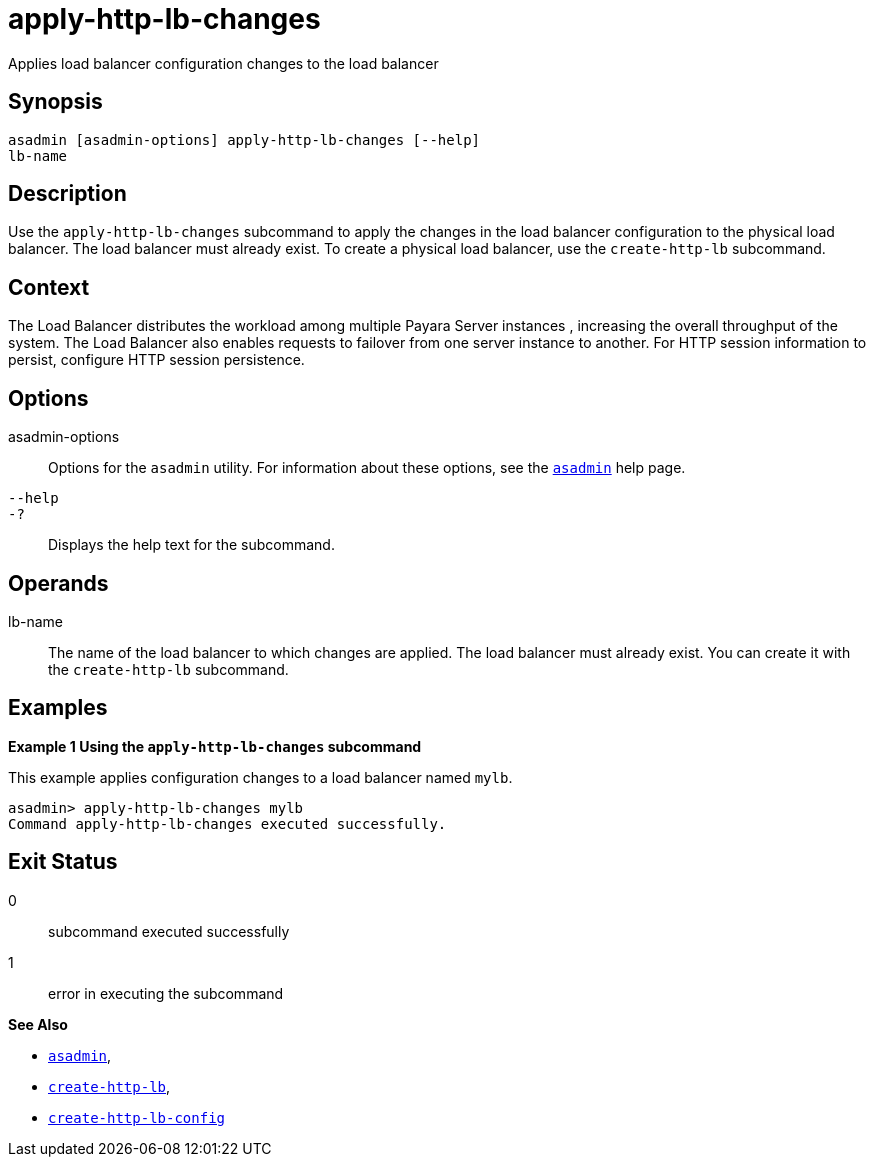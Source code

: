 [[apply-http-lb-changes]]
= apply-http-lb-changes

Applies load balancer configuration changes to the load balancer

[[synopsis]]
== Synopsis

[source,shell]
----
asadmin [asadmin-options] apply-http-lb-changes [--help]
lb-name
----

[[description]]
== Description

Use the `apply-http-lb-changes` subcommand to apply the changes in the load balancer configuration to the physical load balancer. The load balancer must already exist. To create a physical load balancer, use the `create-http-lb` subcommand.

[[context]]
== Context

The Load Balancer distributes the workload among multiple Payara Server instances , increasing the overall throughput of the system. The Load Balancer also enables requests to failover from one server instance to another. For HTTP session information to persist, configure HTTP session persistence.

[[options]]
== Options

asadmin-options::
  Options for the `asadmin` utility. For information about these options, see the xref:asadmin.adoc#asadmin-1m[`asadmin`] help page.
`--help`::
`-?`::
  Displays the help text for the subcommand.

[[operands]]
== Operands

lb-name::
  The name of the load balancer to which changes are applied. The load balancer must already exist. You can create it with the `create-http-lb` subcommand.

[[examples]]
== Examples

*Example 1 Using the `apply-http-lb-changes` subcommand*

This example applies configuration changes to a load balancer named `mylb`.

[source,shell]
----
asadmin> apply-http-lb-changes mylb
Command apply-http-lb-changes executed successfully.
----

[[exit-status]]
== Exit Status

0::
  subcommand executed successfully
1::
  error in executing the subcommand

*See Also*

* xref:asadmin.adoc#asadmin-1m[`asadmin`],
* xref:create-http-lb.adoc#create-http-lb[`create-http-lb`],
* xref:create-http-lb-config.adoc#create-http-lb-config[`create-http-lb-config`]


